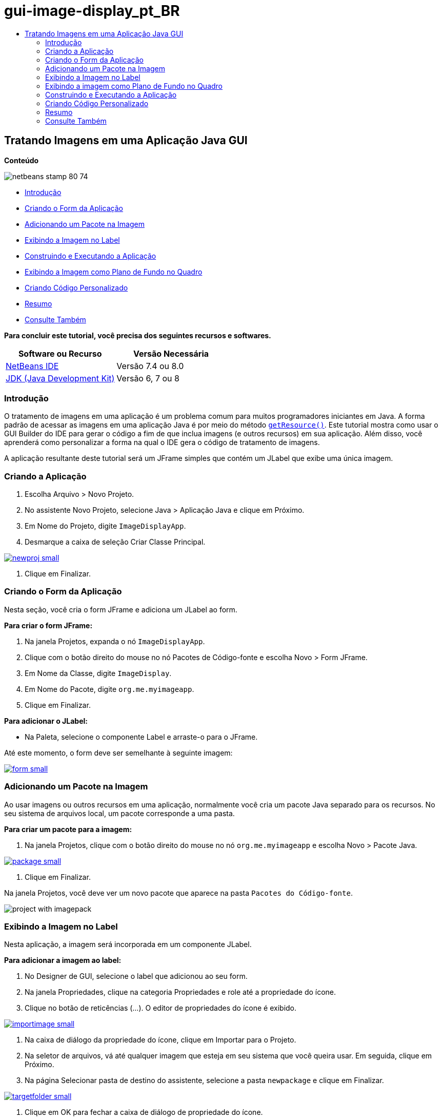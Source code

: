 // 
//     Licensed to the Apache Software Foundation (ASF) under one
//     or more contributor license agreements.  See the NOTICE file
//     distributed with this work for additional information
//     regarding copyright ownership.  The ASF licenses this file
//     to you under the Apache License, Version 2.0 (the
//     "License"); you may not use this file except in compliance
//     with the License.  You may obtain a copy of the License at
// 
//       http://www.apache.org/licenses/LICENSE-2.0
// 
//     Unless required by applicable law or agreed to in writing,
//     software distributed under the License is distributed on an
//     "AS IS" BASIS, WITHOUT WARRANTIES OR CONDITIONS OF ANY
//     KIND, either express or implied.  See the License for the
//     specific language governing permissions and limitations
//     under the License.
//

= gui-image-display_pt_BR
:jbake-type: page
:jbake-tags: old-site, needs-review
:jbake-status: published
:keywords: Apache NetBeans  gui-image-display_pt_BR
:description: Apache NetBeans  gui-image-display_pt_BR
:toc: left
:toc-title:

== Tratando Imagens em uma Aplicação Java GUI

*Conteúdo*

image:netbeans-stamp-80-74.png[title="O conteúdo desta página se aplica ao NetBeans IDE 7.4 e 8.0"]

* link:#intro[Introdução]
* link:#form[Criando o Form da Aplicação]
* link:#package[Adicionando um Pacote na Imagem]
* link:#displaying[Exibindo a Imagem no Label]
* link:#building[Construindo e Executando a Aplicação]
* link:#background[Exibindo a Imagem como Plano de Fundo no Quadro]
* link:#custom[Criando Código Personalizado]
* link:#summary[Resumo]
* link:#seealso[Consulte Também]

*Para concluir este tutorial, você precisa dos seguintes recursos e softwares.*

|===
|Software ou Recurso |Versão Necessária 

|link:http://netbeans.org/downloads/[NetBeans IDE] |Versão 7.4 ou 8.0 

|link:http://www.oracle.com/technetwork/java/javase/downloads/index.html[JDK (Java Development Kit)] |Versão 6, 7 ou 8 
|===

=== Introdução

O tratamento de imagens em uma aplicação é um problema comum para muitos programadores iniciantes em Java. A forma padrão de acessar as imagens em uma aplicação Java é por meio do método `link:http://download.oracle.com/javase/6/docs/api/java/lang/ClassLoader.html#getResource(java.lang.String)[getResource()]`. Este tutorial mostra como usar o GUI Builder do IDE para gerar o código a fim de que inclua imagens (e outros recursos) em sua aplicação. Além disso, você aprenderá como personalizar a forma na qual o IDE gera o código de tratamento de imagens.

A aplicação resultante deste tutorial será um JFrame simples que contém um JLabel que exibe uma única imagem.

=== Criando a Aplicação

1. Escolha Arquivo > Novo Projeto.
2. No assistente Novo Projeto, selecione Java > Aplicação Java e clique em Próximo.
3. Em Nome do Projeto, digite `ImageDisplayApp`.
4. Desmarque a caixa de seleção Criar Classe Principal.

link:newproj.png[image:newproj-small.png[]]

5. Clique em Finalizar.

=== Criando o Form da Aplicação

Nesta seção, você cria o form JFrame e adiciona um JLabel ao form.

*Para criar o form JFrame:*

1. Na janela Projetos, expanda o nó `ImageDisplayApp`.
2. Clique com o botão direito do mouse no nó Pacotes de Código-fonte e escolha Novo > Form JFrame.
3. Em Nome da Classe, digite `ImageDisplay`.
4. Em Nome do Pacote, digite `org.me.myimageapp`.
5. Clique em Finalizar.

*Para adicionar o JLabel:*

* Na Paleta, selecione o componente Label e arraste-o para o JFrame.

Até este momento, o form deve ser semelhante à seguinte imagem:

link:form.png[image:form-small.png[]]

=== Adicionando um Pacote na Imagem

Ao usar imagens ou outros recursos em uma aplicação, normalmente você cria um pacote Java separado para os recursos. No seu sistema de arquivos local, um pacote corresponde a uma pasta.

*Para criar um pacote para a imagem:*

1. Na janela Projetos, clique com o botão direito do mouse no nó `org.me.myimageapp` e escolha Novo > Pacote Java.

link:package.png[image:package-small.png[]]

2. Clique em Finalizar.

Na janela Projetos, você deve ver um novo pacote que aparece na pasta `Pacotes do Código-fonte`.

image:project-with-imagepack.png[]

=== Exibindo a Imagem no Label

Nesta aplicação, a imagem será incorporada em um componente JLabel.

*Para adicionar a imagem ao label:*

1. No Designer de GUI, selecione o label que adicionou ao seu form.
2. Na janela Propriedades, clique na categoria Propriedades e role até a propriedade do ícone.
3. Clique no botão de reticências (...).
O editor de propriedades do ícone é exibido.

link:importimage.png[image:importimage-small.png[]]

4. Na caixa de diálogo da propriedade do ícone, clique em Importar para o Projeto.
5. Na seletor de arquivos, vá até qualquer imagem que esteja em seu sistema que você queira usar. Em seguida, clique em Próximo.
6. Na página Selecionar pasta de destino do assistente, selecione a pasta `newpackage` e clique em Finalizar.

link:targetfolder.png[image:targetfolder-small.png[]]

7. Clique em OK para fechar a caixa de diálogo de propriedade do ícone.

Após clicar em OK, o IDE faz o seguinte:

* Copia a imagem para seu projeto. Portanto, quando você constrói e distribui a aplicação, a imagem é incluída no arquivo JAR distribuível.
* Gera o código na classe ImageDisplay para acessar a imagem.
* Exibe a sua imagem no label na view Design do seu form.

link:label-added.png[image:label-added-small.png[]]

Neste momento, você pode realizar alguns procedimentos simples para melhorar a aparência do form, como:

* Na janela Propriedades, selecione a propriedade `text` e delete `jLabel1`. Tal valor foi gerado pelo GUI Builder para exibir o texto do label. No entanto, você está usando o label para exibir uma imagem em vez do texto, de modo que o texto não seja necessário.
* Arraste o `jLabel1` para o centro do form.

link:centered.png[image:centered-small.png[]]

*Para exibir o código gerado:*

1. No Designer do GUI, clique no botão Código-fonte. (Selecione Exibir > Barra de Ferramentas Editor de Código-fonte do menu principal se o botão Código-fonte estiver oculto.)
2. Role até linha que diz Código Gerado.
3. Clique no sinal de mais (+) à esquerda da linha Código Gerado para exibir o código que o Designer de GUI gerou.

A linha-chave é a seguinte:

[source,java]
----

jLabel1.setIcon(new javax.swing.ImageIcon(getClass().getResource("/org/me/myimageapp/newpackage/image.png"))); // NOI18N
----

Visto que você usou o editor de propriedades da propriedade do `Ícone` do `jLabel1`, o IDE gerou o método `setIcon`. O parâmetro de tal método contém uma chamada ao método `link:http://download.oracle.com/javase/6/docs/api/java/lang/ClassLoader.html#getResource(java.lang.String)[getResource()]` em uma classe anônima interna de `ImageIcon`. Observe que o caminho gerado da imagem correspondente à sua localização na estrutura de pacote da aplicação.

*Observações:*

* Se você usar a opção Imagem Externa no editor de propriedades do ícone, o IDE gerará um caminho absoluto para a imagem em vez de copiar a imagem no seu projeto. Portanto, a imagem seria exibida ao executar a aplicação no sistema, mas possivelmente não seria exibida ao executar a aplicação em outro sistema.
* O método `getResource` também é útil para acessar outros tipos de recursos, como arquivos de texto que contêm dados que a aplicação talvez precise usar.

*Para registrar handlers de evento para eventos do mouse no JLabel:*

Na View Design, clique com o botão direito do mouse em JLabel e escolha Eventos > Mouse > mouseClicked/mousePressed/mouseReleased no menu pop-up.
Um handler de evento é gerado para o evento correspondente.

*Observação:* você pode obter coordenadas do mouse (por exemplo, a localização de um clique do mouse) no handler de evento usando os métodos `event.getPoint()`, `event.getX()` ou `event.getY()`. Consulte link:http://docs.oracle.com/javase/1.4.2/docs/api/java/awt/event/MouseEvent.html[Classe MouseEvent] para obter detalhes.

=== Exibindo a imagem como Plano de Fundo no Quadro

Não há nenhum suporte direto para uma imagem de segundo plano do JFrame no GUI Builder, já que não há nenhum suporte direto para uma imagem de segundo plano do JFrame no Swing.
De qualquer forma, há diversas formas indiretas de atingir tal objetivo. Nesta aplicação, o JLabel com a imagem será embutido dentro do componente JFrame, enquanto que um JPanel transparente será colocado sobre o JLabel e usado como o principal de todos os componentes.

*Para adicionar um JPanel transparente na JFrame com a imagem:*

1. Escolha Arquivo > Novo Projeto.
2. No assistente Novo Projeto, selecione Java > Aplicação Java e clique em Próximo.
3. Em Nome do Projeto, digite `BackgroundImageApp`.
4. Desmarque a caixa de seleção Criar Classe Principal.

link:prj.png[image:prj-small.png[]]

5. Clique em Finalizar.
6. Na janela Projetos, expanda o nó `BackgroundImageApp`.
7. Clique com o botão direito do mouse no nó Pacotes de Código-fonte e escolha Novo > Form JFrame.
8. Em Nome da Classe, digite `ImageDisplay`.
9. Em Nome do Pacote, digite `org.me.mybackgroundapp`.

link:newjframe.png[image:newjframe-small.png[]]

10. Clique em Finalizar.
11. Na view Design, clique com o botão direito do mouse em JFrame e selecione Definir Layout > Layout do Conjunto de Grades no menu pop-up.
12. Clique com o botão direito do mouse em JFrame e selecione Adicionar da Paleta > Contêineres Swing > Painel no menu pop-up.
13. Na janela Propriedades, desmarque a propriedade `opaque` do jPanel.
14. Clique com o botão direito do mouse em JFrame e selecione Adicionar da Paleta > Controles do Swing > Label no menu pop-up.
15. Na janela Projetos, clique com o botão direito do mouse no nó `org.me.mybackgroundapp` e escolha Novo > Pacote Java.
16. Clique em Finalizar. Um novo pacote é adicionado.
17. No Designer de GUI, selecione o label que adicionou ao seu form.
18. Na janela Propriedades, clique na categoria Propriedades e role até a propriedade do ícone.
19. Clique no botão de reticências (...).
20. Na caixa de diálogo da propriedade do ícone, clique em Importar para o Projeto.
21. Na seletor de arquivos, vá até qualquer imagem que esteja em seu sistema que você queira usar. Em seguida, clique em Próximo.
22. Na página Selecionar Pasta de Destino do assistente, selecione a pasta de recursos `newpackage` e clique em Finalizar.

link:targetfolder.png[image:targetfolder-small.png[]]

23. Clique em OK para fechar a caixa de diálogo de propriedade do ícone.
24. No navegador, clique com o botão direito do mouse em jPanel e escolha Propriedades no menu pop-up.
25. Na caixa de dialogo Propriedades, defina as propriedades `Grid X`, `Grid Y`, `Weight X` e `Weight Y` como `1` e a propriedade `Fill` como `Both`.

link:panelprops.png[image:panelprops-small.png[]]

26. Clique em Fechar.
27. Repita as etapas 24 e 25 para o jLabel.
28. Na caixa de diálogo Propriedades, selecione a propriedade `text` e delete `jLabel1`.

link:labelprops.png[image:labelprops-small.png[]]

O segundo plano está pronto. Agora você pode arrastar um jLabel e um jTextField ao jPanel a partir da Paleta, por exemplo. Ambos serão exibidos sobre a imagem de segundo plano.

image:background.png[]

*Observação:* a vantagem da solução descrita é que a imagem de segundo plano é mostrada no período do projeto e no runtime.

=== Construindo e Executando a Aplicação

Agora que gerou o código para acessar e exibir a imagem, você pode construir e executar a aplicação para certificar-se de que a imagem está sendo acessada.

Você precisa, primeiro, definir a classe principal do projeto. Quando você define a classe principal, o IDE sabe quais classes executar quando o projeto é executado. Além disso, isso garante que o elemento `Main-Class` no arquivo JAR do projeto seja gerado quando você construir a aplicação.

*Para definir a classe principal do projeto:*

1. Clique com o botão direito do mouse no nó do projeto ImageDisplayApp e escolha Propriedades.
2. Na caixa de diálogo Propriedades do projeto, selecione a categoria Executar.
3. Clique no botão Procurar ao lado do campo Classe Principal. Depois selecione a classe `org.me.myimageapp.ImageDisplay`.

link:mainclass.png[image:mainclass-small.png[]]

4. Clique no botão Selecionar Classe Principal.
5. Clique em OK para fechar a caixa de diálogo Propriedades do Projeto.

*Para construir o projeto:*

* Escolha Executar > Limpar &amp; Criar Projeto (_project_name_) na barra de ferramentas principal.

Você pode exibir os produtos construídos da aplicação na janela Arquivos. A pasta `build` contém a classe compilada. A pasta `dist` contém um arquivo JAR executável que contém a classe compilada e a imagem.

image:files.png[]

*Para executar o projeto:*

* Escolha Executar > Executar Projeto (_project_name_) na barra de ferramentas principal.

=== Criando Código Personalizado

Em muitas aplicações, a imagem exibida não é determinada estaticamente como neste exemplo. Por exemplo, a imagem a ser exibida pode ser determinada por algo no qual o usuário clica.

Se precisar escolher a imagem a ser exibida programaticamente, você pode escrever seu próprio código personalizado para acessar e exibir recursos. O IDE impede que você escreva o código diretamente nos "blocos protegidos" da view Código-fonte que contém o código gerado pelo GUI Builder. No entanto, você pode inserir o código nos blocos protegidos usando os editores de propriedades que podem ser acessados na janela Propriedades. Ao usar os editores de propriedades desta forma, você garante que o código personalizado não se perda ao fazer alterações de design no GUI Builder.

*Por exemplo, para escrever o código personalizado de uma propriedade `icon` do JLabel:*

1. Selecione JLabel na View Design ou na janela Navegador.
2. Na janela Propriedades, clique no botão de reticências (...) ao lado da propriedade `icon`.
3. Na lista drop-down da parte superior da caixa de diálogo, selecione a opção Código Personalizado.

link:custom-code.png[image:custom-code-small.png[]]

A opção Código Personalizado deste editor de propriedades permite que você mesmo preencha o parâmetro do método `setIcon`. Você pode preencher este parâmetro com a lógica necessária ou com uma chamada a um método diferente que você escreveu em outro lugar na classe.

link:custom-view.png[image:custom-view-small.png[]]

=== Resumo

Este tutorial mostrou como acessar imagens de uma aplicação que você criou no NetBeans IDE. O tratamento de imagens é abordado posteriormente no Tutorial do Java.

*Observação:* o exemplo oferecido neste tutorial é muito semelhante ao primeiro exemplo na link:http://java.sun.com/docs/books/tutorial/uiswing/components/icon.html[seção Como Usar Ícones] do Tutorial do Java. A diferença é que o código gerado neste tutorial usa o método `link:http://download.oracle.com/javase/6/docs/api/javax/swing/JLabel.html#setIcon(javax.swing.Icon)[setIcon]` do `link:http://download.oracle.com/javase/6/docs/api/javax/swing/JLabel.html[JLabel]` para aplicar o ícone no label. No exemplo do Tutorial do Java, o ícone é aplicado no label ao ser passado pelo seu construtor.

link:/about/contact_form.html?to=3&subject=Feedback:%20Handling%20Images%20in%20a%20GUI%20Application[Enviar Feedback neste Tutorial]


=== Consulte Também

* link:gui-functionality.html[Introdução à Construção de GUIs]
* link:quickstart-gui.html[Projetando uma GUI Swing no NetBeans IDE]
* link:../../trails/matisse.html[Trilha de Aprendizado das Aplicações de GUI do Java]
* link:../../trails/java-se.html[Trilha de Aprendizado do Desenvolvimento Geral em Java]
* link:http://wiki.netbeans.org/NetBeansUserFAQ#GUI_Editor_.28Matisse.29[GUI Builder - Perguntas Frequentes]
* link:http://www.oracle.com/pls/topic/lookup?ctx=nb8000&id=NBDAG920[Implementando GUIs de Java] em _Desenvolvendo Aplicações com o NetBeans IDE_

NOTE: This document was automatically converted to the AsciiDoc format on 2018-03-13, and needs to be reviewed.
